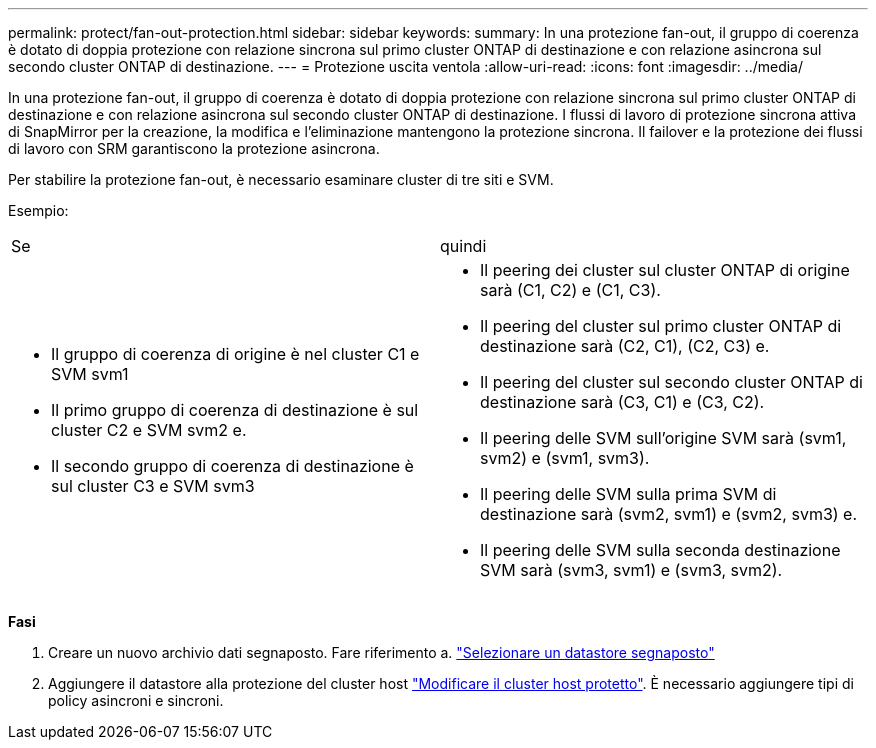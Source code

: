 ---
permalink: protect/fan-out-protection.html 
sidebar: sidebar 
keywords:  
summary: In una protezione fan-out, il gruppo di coerenza è dotato di doppia protezione con relazione sincrona sul primo cluster ONTAP di destinazione e con relazione asincrona sul secondo cluster ONTAP di destinazione. 
---
= Protezione uscita ventola
:allow-uri-read: 
:icons: font
:imagesdir: ../media/


[role="lead"]
In una protezione fan-out, il gruppo di coerenza è dotato di doppia protezione con relazione sincrona sul primo cluster ONTAP di destinazione e con relazione asincrona sul secondo cluster ONTAP di destinazione. I flussi di lavoro di protezione sincrona attiva di SnapMirror per la creazione, la modifica e l'eliminazione mantengono la protezione sincrona. Il failover e la protezione dei flussi di lavoro con SRM garantiscono la protezione asincrona.

Per stabilire la protezione fan-out, è necessario esaminare cluster di tre siti e SVM.

Esempio:

|===


| Se | quindi 


 a| 
* Il gruppo di coerenza di origine è nel cluster C1 e SVM svm1
* Il primo gruppo di coerenza di destinazione è sul cluster C2 e SVM svm2 e.
* Il secondo gruppo di coerenza di destinazione è sul cluster C3 e SVM svm3

 a| 
* Il peering dei cluster sul cluster ONTAP di origine sarà (C1, C2) e (C1, C3).
* Il peering del cluster sul primo cluster ONTAP di destinazione sarà (C2, C1), (C2, C3) e.
* Il peering del cluster sul secondo cluster ONTAP di destinazione sarà (C3, C1) e (C3, C2).
* Il peering delle SVM sull'origine SVM sarà (svm1, svm2) e (svm1, svm3).
* Il peering delle SVM sulla prima SVM di destinazione sarà (svm2, svm1) e (svm2, svm3) e.
* Il peering delle SVM sulla seconda destinazione SVM sarà (svm3, svm1) e (svm3, svm2).


|===
*Fasi*

. Creare un nuovo archivio dati segnaposto. Fare riferimento a. https://docs.vmware.com/en/Site-Recovery-Manager/8.7/com.vmware.srm.admin.doc/GUID-5D4C9F38-37CA-47D1-B43A-A1FED48A05A3.html["Selezionare un datastore segnaposto"]
. Aggiungere il datastore alla protezione del cluster host link:../manage/edit-hostcluster-protection.html["Modificare il cluster host protetto"]. È necessario aggiungere tipi di policy asincroni e sincroni.

